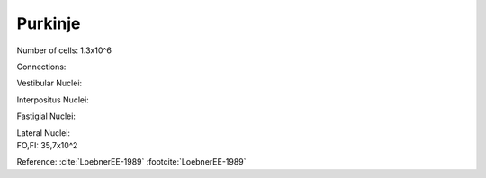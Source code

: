 ********
Purkinje
********

Number of cells: 1.3x10^6


Connections:

Vestibular Nuclei:

Interpositus Nuclei:

Fastigial Nuclei:

| Lateral Nuclei:
| FO,FI: 35,7x10^2

Reference:
:cite:`LoebnerEE-1989` :footcite:`LoebnerEE-1989`


.. tbldata:: table_loebner_fig2a
   :id_prefix: p

   Source cell| Target cell | Value    | Reference
   purkinje   | Cell count  | 1.3x10^6 | LoebnerEE-1989


.. footbibliography::

